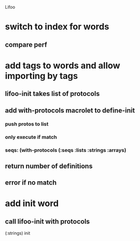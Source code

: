 Lifoo
* switch to index for words
** compare perf 
* add tags to words and allow importing by tags
** lifoo-init takes list of protocols
** add with-protocols macrolet to define-init
*** push protos to list
*** only execute if match
*** seqs: (with-protocols (:seqs :lists :strings :arrays)
** return number of definitions
** error if no match
* add init word
** call lifoo-init with protocols 
(:strings) init
